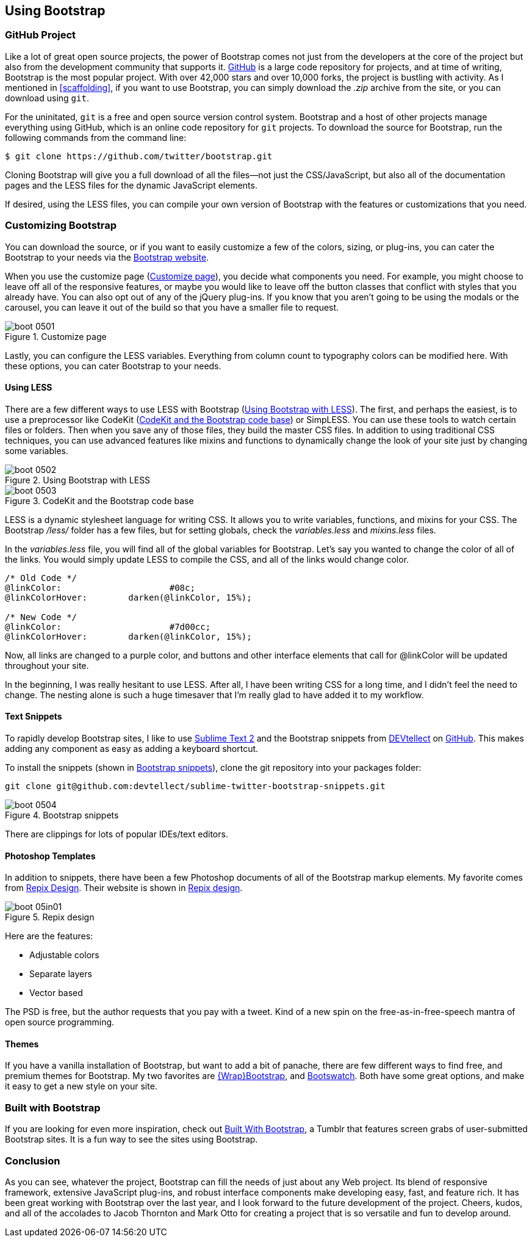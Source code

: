 == Using Bootstrap

=== GitHub Project

Like a lot of great open source projects, the power of Bootstrap comes not just from the developers at the core of the project but also from the development community that supports it. http://github.com[GitHub] is a large code repository for projects, and at time of writing, Bootstrap is the most popular project. With over 42,000 stars and over 10,000 forks, the project is bustling with activity. As I mentioned in <<scaffolding>>, if you want to use Bootstrap, you can simply download the _.zip_ archive from the site, or you can download using `git`.((("GitHub code repository")))

For the uninitated, `git` is a free and open source version control system. Bootstrap and a host of other projects manage everything using GitHub, which is an online code repository for `git` projects. To download the source for Bootstrap, run the following commands from the command(((Bootstrap, downloading))) line:

[source, bash]
----
$ git clone https://github.com/twitter/bootstrap.git
----

Cloning Bootstrap will give you a full download of all the files--not just the CSS/JavaScript, but also all of the documentation pages and the LESS files for the dynamic JavaScript elements.

If desired, using the LESS files, you can compile your own version of Bootstrap with the features or customizations that you need. 

=== Customizing Bootstrap

You can download the source, or if you want to easily customize a few of the colors, sizing, or plug-ins, you can cater the Bootstrap to your needs via the http://twitter.github.com/bootstrap/customize.html[Bootstrap website].((("Bootstrap", "customizing", id="ix_BScus", range="startofrange")))

When you use the customize page (<<figure5_1>>), you decide what components you need. For example, you might choose to leave off all of the responsive features, or maybe you would like to leave off the button classes that conflict with styles that you already have. You can also opt out of any of the jQuery plug-ins. If you know that you aren't going to be using the modals or the carousel, you can leave it out of the build so that you have a smaller file to request.

[[figure5_1]]
.Customize page
image::images/boot_0501.png[]

Lastly, you can configure the LESS variables. Everything from column count to typography colors can be modified here. With these options, you can cater Bootstrap to your needs.(((LESS stylesheet variables)))

==== Using LESS

There are a few different ways to use LESS with Bootstrap (<<figure5_2>>). The first, and perhaps the easiest, is to use a preprocessor like CodeKit (<<fig5_3>>) or SimpLESS. You can use these tools to watch certain files or folders. Then when you save any of those files, they build the master CSS files. In addition to using traditional CSS techniques, you can use advanced features like mixins and functions to dynamically change the look of your site just by changing some variables.(((CodeKit preprocessor)))(((SimpLESS preprocessor)))

[[figure5_2]]
.Using Bootstrap with LESS
image::images/boot_0502.png[]

[[fig5_3]]
.CodeKit and the Bootstrap code base
image::images/boot_0503.png[]

LESS is a dynamic stylesheet language for writing CSS. It allows you to write variables, functions, and mixins for your CSS. The Bootstrap _/less/_ folder has a few files, but for setting globals, check the _variables.less_ and _mixins.less_ files.

In the _variables.less_ file, you will find all of the global variables for Bootstrap. Let's say you wanted to change the color of all of the links. You would simply update LESS to compile the CSS, and all of the links would change color.(((colors, changing for links)))(((links, changing color of)))

[source, css]
----
/* Old Code */
@linkColor:			#08c;
@linkColorHover:	darken(@linkColor, 15%);

/* New Code */
@linkColor:			#7d00cc;
@linkColorHover:	darken(@linkColor, 15%);
----

Now, all links are changed to a purple color, and buttons and other interface elements that call for +@linkColor+ will be updated throughout your site.

In the beginning, I was really hesitant to use LESS. After all, I have been writing CSS for a long time, and I didn't feel the need to change. The nesting alone is such a huge timesaver that I'm really glad to have added it to my workflow. 


// Is there a LESS book that O'Reilly publishes?
// I might know someone to write one... Want to include something like the following line:
// This book doesn't mean to be the exclusive look at using LESS, for that checkout #### book by ####, which is a great resource for learning more about LESS.

==== Text Snippets

To rapidly develop Bootstrap sites, I like to use http://www.sublimetext.com/2[Sublime Text 2] and the Bootstrap snippets from https://github.com/devtellect[DEVtellect] on https://github.com/devtellect/sublime-twitter-bootstrap-snippets/[GitHub]. This makes adding any component as easy as adding a keyboard shortcut.(((text snippets)))(((Sublime Text 2)))(((snippets)))

To install the snippets (shown in <<figure5_4>>), clone the git repository into your packages folder:

[source, bash]
----
git clone git@github.com:devtellect/sublime-twitter-bootstrap-snippets.git
----

[[figure5_4]]
.Bootstrap snippets
image::images/boot_0504.png[]

There are clippings for lots of popular IDEs/text editors.

==== Photoshop Templates

In addition to snippets, there have been a few Photoshop documents of all of the Bootstrap markup elements. My favorite comes from http://gui.repixdesign.com/#bootstrap[Repix Design]. Their website is shown in <<repix_fig>>.(((Photoshop templates)))((("templates", "Photoshop")))(((Repix Design))) 

[[repix_fig]]
.Repix design
image::images/boot_05in01.png[]

Here are the features:

* Adjustable colors
* Separate layers
* Vector based

The PSD is free, but the author requests that you pay with a tweet. Kind of a new spin on the free-as-in-free-speech mantra of open source programming.(((WrapBootstrap)))(((Bootswatch)))(((Bootstrap, themes for)))(((themes)))

==== Themes

If you have a vanilla installation of Bootstrap, but want to add a bit of panache, there are few different ways to find free, and premium themes for Bootstrap. My two favorites are https://wrapbootstrap.com/[{Wrap}Bootstrap], and http://bootswatch.com/[Bootswatch]. Both have some great options, and make it easy to get a new style on your site.(((range="endofrange", startref="ix_BScus")))

=== Built with Bootstrap

If you are looking for even more inspiration, check out http://builtwithbootstrap.com/[Built With Bootstrap], a Tumblr that features screen grabs of user-submitted Bootstrap sites. It is a fun way to see the sites using Bootstrap.(((Built With Bootstrap)))

=== Conclusion

As you can see, whatever the project, Bootstrap can fill the needs of just about any Web project. Its blend of responsive framework, extensive JavaScript plug-ins, and robust interface components make developing easy, fast, and feature rich. It has been great working with Bootstrap over the last year, and I look forward to the future development of the project. Cheers, kudos, and all of the accolades to Jacob Thornton and Mark Otto for creating a project that is so versatile and fun to develop around.((("Thornton, Jacob")))((("Otto, Mark")))